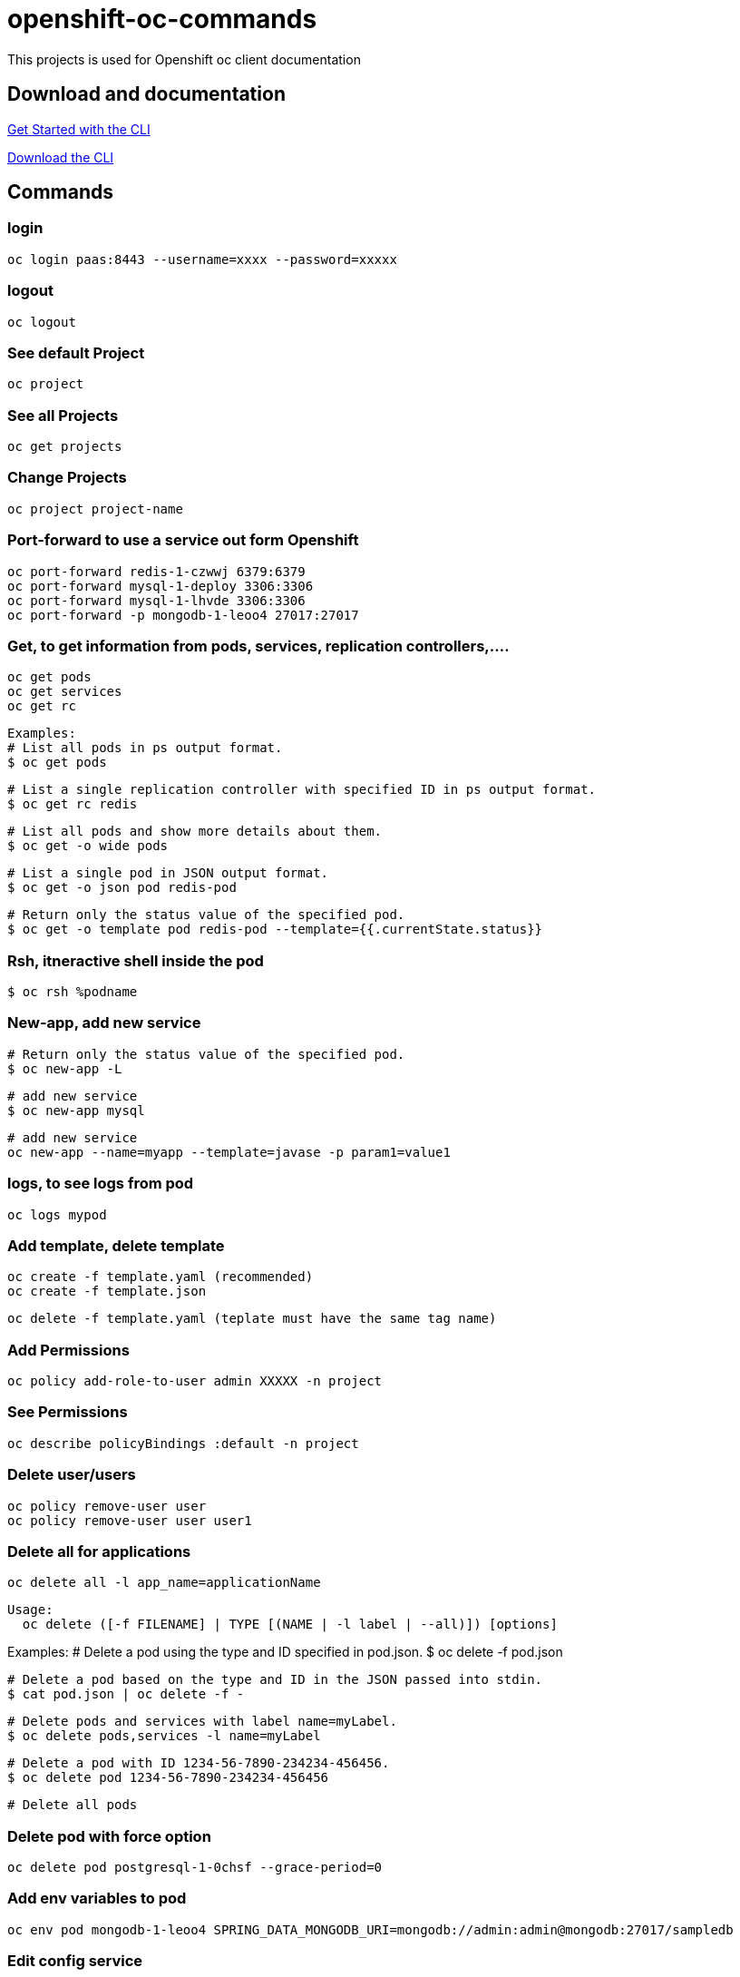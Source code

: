 # openshift-oc-commands

This projects is used for Openshift oc client documentation

## Download and documentation

link:https://docs.openshift.com/enterprise/3.1/cli_reference/get_started_cli.html[Get Started with the CLI]

link:https://access.redhat.com/downloads/content/290[Download the CLI]

## Commands

### login 

  oc login paas:8443 --username=xxxx --password=xxxxx
  
### logout 

  oc logout
  
### See default Project

  oc project
  
### See all Projects

  oc get projects
  
### Change Projects

  oc project project-name
  
### Port-forward to use a service out form Openshift

  oc port-forward redis-1-czwwj 6379:6379
  oc port-forward mysql-1-deploy 3306:3306
  oc port-forward mysql-1-lhvde 3306:3306
  oc port-forward -p mongodb-1-leoo4 27017:27017

### Get, to get information from pods, services, replication controllers,....

  oc get pods
  oc get services
  oc get rc
  
  Examples:
  # List all pods in ps output format.
  $ oc get pods

  # List a single replication controller with specified ID in ps output format.
  $ oc get rc redis

  # List all pods and show more details about them.
  $ oc get -o wide pods

  # List a single pod in JSON output format.
  $ oc get -o json pod redis-pod

  # Return only the status value of the specified pod.
  $ oc get -o template pod redis-pod --template={{.currentState.status}}
  
### Rsh, itneractive shell inside the pod

  $ oc rsh %podname
  
### New-app, add new service

  # Return only the status value of the specified pod.
  $ oc new-app -L
  
  # add new service
  $ oc new-app mysql
  
  # add new service
  oc new-app --name=myapp --template=javase -p param1=value1

### logs, to see logs from pod

  oc logs mypod
  
### Add template, delete template

  oc create -f template.yaml (recommended)
  oc create -f template.json

  oc delete -f template.yaml (teplate must have the same tag name)

### Add Permissions

  oc policy add-role-to-user admin XXXXX -n project

### See Permissions

  oc describe policyBindings :default -n project
  
### Delete user/users

  oc policy remove-user user
  oc policy remove-user user user1

### Delete all for applications

  oc delete all -l app_name=applicationName

  Usage:
    oc delete ([-f FILENAME] | TYPE [(NAME | -l label | --all)]) [options]

Examples:
  # Delete a pod using the type and ID specified in pod.json.
  $ oc delete -f pod.json

  # Delete a pod based on the type and ID in the JSON passed into stdin.
  $ cat pod.json | oc delete -f -

  # Delete pods and services with label name=myLabel.
  $ oc delete pods,services -l name=myLabel

  # Delete a pod with ID 1234-56-7890-234234-456456.
  $ oc delete pod 1234-56-7890-234234-456456

  # Delete all pods
  
### Delete pod with force option

  oc delete pod postgresql-1-0chsf --grace-period=0
  
### Add env variables to pod

  oc env pod mongodb-1-leoo4 SPRING_DATA_MONGODB_URI=mongodb://admin:admin@mongodb:27017/sampledb
  
### Edit config service

  oc edit dc config-service
